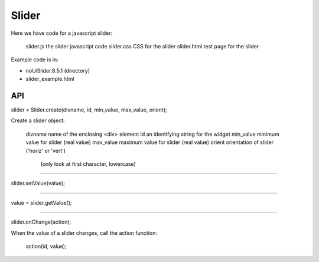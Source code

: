 Slider
======

Here we have code for a javascript slider:

    slider.js    the slider javascript code
    slider.css   CSS for the slider
    slider.html  test page for the slider

Example code is in:

* noUiSlider.8.5.1 (directory)
* slider_example.html

API
---

slider = Slider.create(divname, id, min_value, max_value, orient);

Create a slider object:

    divname    name of the enclosing <div> element
    id         an identifying string for the widget
    min_value  minimum value for slider (real value)
    max_value  maximum value for slider (real value)
    orient     orientation of slider ('horiz' or 'vert')
                   (only look at first character, lowercase)

----

slider.setValue(value);

----

value = slider.getValue();

----

slider.onChange(action);

When the value of a slider changes, call the action function:

    action(id, value);
